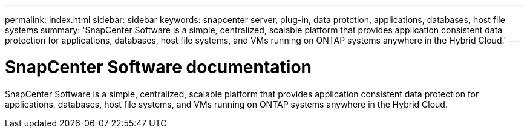---
permalink: index.html
sidebar: sidebar
keywords: snapcenter server, plug-in, data protction, applications, databases, host file systems
summary: 'SnapCenter Software is a simple, centralized, scalable platform that provides application consistent data protection for applications, databases, host file systems, and VMs running on ONTAP systems anywhere in the Hybrid Cloud.'
---

= SnapCenter Software documentation
:icons: font
:imagesdir: ../media/

[.lead]
SnapCenter Software is a simple, centralized, scalable platform that provides application consistent data protection for applications, databases, host file systems, and VMs running on ONTAP systems anywhere in the Hybrid Cloud.
